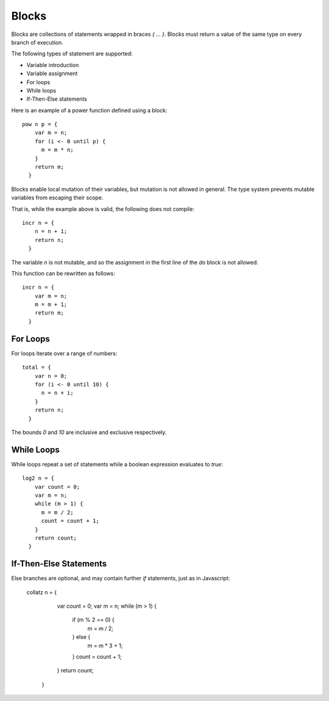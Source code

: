Blocks
======

Blocks are collections of statements wrapped in braces `{ ... }`. Blocks must return a value of the same type on every branch of execution.

The following types of statement are supported:

- Variable introduction
- Variable assignment
- For loops
- While loops
- If-Then-Else statements

Here is an example of a power function defined using a block::

  pow n p = {
      var m = n;
      for (i <- 0 until p) {
        m = m * n;
      }
      return m;
    }

Blocks enable local mutation of their variables, but mutation is not allowed in general. The type system prevents mutable variables from escaping their scope.

That is, while the example above is valid, the following does not compile::

  incr n = {
      n = n + 1;
      return n;
    }

The variable `n` is not mutable, and so the assignment in the first line of the `do` block is not allowed.

This function can be rewritten as follows::

  incr n = {
      var m = n;
      m = m + 1;
      return m;
    }

For Loops
---------

For loops iterate over a range of numbers::

  total = {
      var n = 0;
      for (i <- 0 until 10) {
        n = n + i;
      }
      return n;
    }

The bounds `0` and `10` are inclusive and exclusive respectively.

While Loops
------------

While loops repeat a set of statements while a boolean expression evaluates to `true`::

  log2 n = {
      var count = 0;
      var m = n;
      while (m > 1) {
        m = m / 2;
        count = count + 1;
      }
      return count;
    }

If-Then-Else Statements
-----------------------

Else branches are optional, and may contain further `if` statements, just as in Javascript:

  collatz n = {
      var count = 0;
      var m = n;
      while (m > 1) {
        if (m % 2 == 0) {
          m = m / 2;
        } else {
          m = m * 3 + 1;
        }
        count = count + 1;
      }
      return count;
    }
